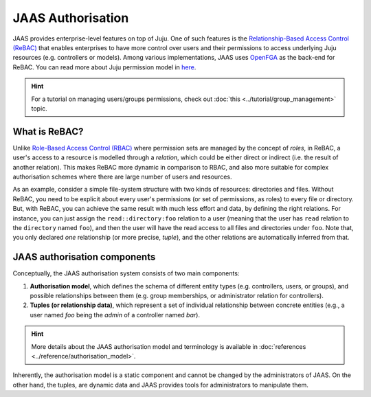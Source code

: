 JAAS Authorisation
==================

JAAS provides enterprise-level features on top of Juju. One of such features is the `Relationship-Based Access Control (ReBAC) <https://en.wikipedia.org/wiki/Relationship-based_access_control>`_ that enables enterprises to have more control over users and their permissions to access underlying Juju resources (e.g. controllers or models). Among various implementations, JAAS uses `OpenFGA <https://openfga.dev/>`_ as the back-end for ReBAC. You can read more about Juju permission model in `here <https://juju.is/docs/juju/user-permissions>`_.

.. hint::
    For a tutorial on managing users/groups permissions, check out :doc:`this <../tutorial/group_management>` topic.


What is ReBAC?
--------------

Unlike `Role-Based Access Control (RBAC) <https://en.wikipedia.org/wiki/Role-based_access_control>`_ where permission sets are managed by the concept of *roles*, in ReBAC, a user's access to a resource is modelled through a *relation*, which could be either direct or indirect (i.e. the result of another relation). This makes ReBAC more dynamic in comparison to RBAC, and also more suitable for complex authorisation schemes where there are large number of users and resources.

As an example, consider a simple file-system structure with two kinds of resources: directories and files. Without ReBAC, you need to be explicit about every user's permissions (or set of permissions, as roles) to every file or directory. But, with ReBAC, you can achieve the same result with much less effort and data, by defining the right relations. For instance, you can just assign the ``read::directory:foo`` relation to a user (meaning that the user has ``read`` relation to the ``directory`` named ``foo``), and then the user will have the read access to all files and directories under ``foo``. Note that, you only declared *one* relationship (or more precise, *tuple*), and the other relations are automatically inferred from that.


JAAS authorisation components
-----------------------------

Conceptually, the JAAS authorisation system consists of two main components:

1. **Authorisation model**, which defines the schema of different entity types (e.g. controllers, users, or groups), and possible relationships between them (e.g. group memberships, or administrator relation for controllers).

2. **Tuples (or relationship data)**, which represent a set of individual relationship between concrete entities (e.g., a user named *foo* being the *admin* of a controller named *bar*).

.. hint::
    More details about the JAAS authorisation model and terminology is available in :doc:`references <../reference/authorisation_model>`.

Inherently, the authorisation model is a static component and cannot be changed by the administrators of JAAS. On the other hand, the tuples, are dynamic data and JAAS provides tools for administrators to manipulate them.
